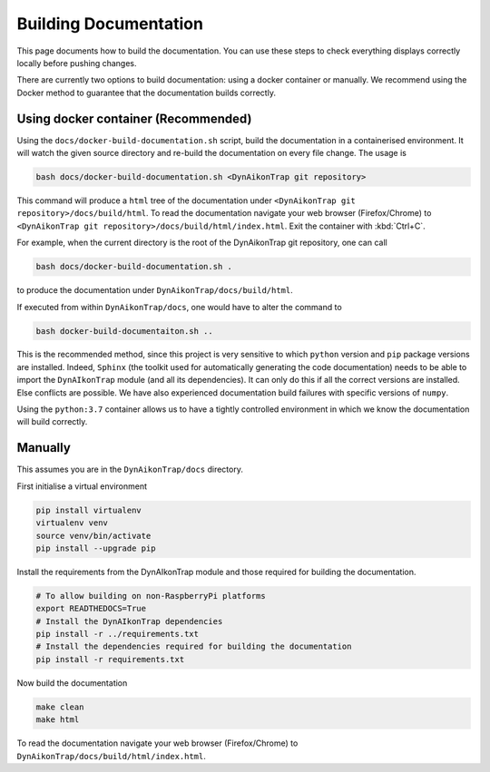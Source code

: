 Building Documentation
======================

This page documents how to build the documentation. You can use these steps to
check everything displays correctly locally before pushing changes.

There are currently two options to build documentation: using a docker container
or manually. We recommend using the Docker method to guarantee that the
documentation builds correctly.

Using docker container (Recommended)
------------------------------------

Using the ``docs/docker-build-documentation.sh`` script, build the documentation
in a containerised environment. It will watch the given source directory and
re-build the documentation on every file change. The usage is

.. code-block:: sh

  bash docs/docker-build-documentation.sh <DynAikonTrap git repository>

This command will produce a ``html`` tree of the documentation under
``<DynAikonTrap git repository>/docs/build/html``. To read the documentation
navigate your web browser (Firefox/Chrome) to ``<DynAikonTrap git
repository>/docs/build/html/index.html``. Exit the container with :kbd:`Ctrl+C`.

For example, when the current directory is the root of the DynAikonTrap git
repository, one can call

.. code-block:: sh

  bash docs/docker-build-documentation.sh .

to produce the documentation under ``DynAikonTrap/docs/build/html``.

If executed from within ``DynAikonTrap/docs``, one would have to alter the
command to

.. code-block:: sh

  bash docker-build-documentaiton.sh ..

This is the recommended method, since this project is very sensitive to which
``python`` version and ``pip`` package versions are installed. Indeed,
``Sphinx`` (the toolkit used for automatically generating the code
documentation) needs to be able to import the ``DynAIkonTrap`` module (and all
its dependencies). It can only do this if all the correct versions are
installed. Else conflicts are possible. We have also experienced documentation
build failures with specific versions of ``numpy``.

Using the ``python:3.7`` container allows us to have a tightly controlled
environment in which we know the documentation will build correctly.


Manually
--------

This assumes you are in the ``DynAikonTrap/docs`` directory.

First initialise a virtual environment

.. code-block:: sh

  pip install virtualenv
  virtualenv venv
  source venv/bin/activate
  pip install --upgrade pip

Install the requirements from the DynAIkonTrap module and those required for
building the documentation.

.. code-block:: sh

  # To allow building on non-RaspberryPi platforms
  export READTHEDOCS=True
  # Install the DynAIkonTrap dependencies
  pip install -r ../requirements.txt
  # Install the dependencies required for building the documentation
  pip install -r requirements.txt

Now build the documentation

.. code-block:: sh

  make clean
  make html

To read the documentation navigate your web browser (Firefox/Chrome) to
``DynAikonTrap/docs/build/html/index.html``.
